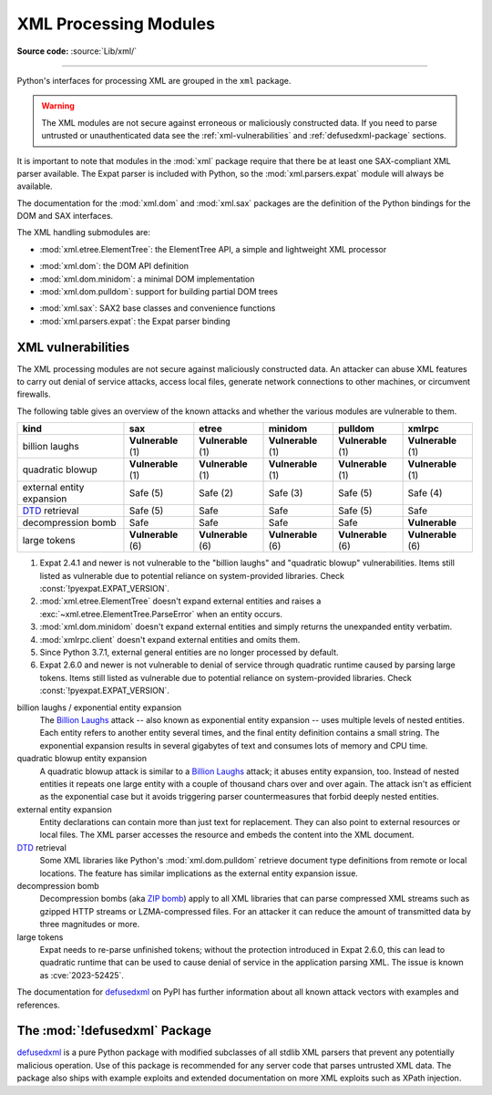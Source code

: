 .. _xml:

XML Processing Modules
======================

.. module:: xml
   :synopsis: Package containing XML processing modules

.. sectionauthor:: Christian Heimes <christian@python.org>
.. sectionauthor:: Georg Brandl <georg@python.org>

**Source code:** :source:`Lib/xml/`

--------------

Python's interfaces for processing XML are grouped in the ``xml`` package.

.. warning::

   The XML modules are not secure against erroneous or maliciously
   constructed data.  If you need to parse untrusted or
   unauthenticated data see the :ref:`xml-vulnerabilities` and
   :ref:`defusedxml-package` sections.

It is important to note that modules in the :mod:`xml` package require that
there be at least one SAX-compliant XML parser available. The Expat parser is
included with Python, so the :mod:`xml.parsers.expat` module will always be
available.

The documentation for the :mod:`xml.dom` and :mod:`xml.sax` packages are the
definition of the Python bindings for the DOM and SAX interfaces.

The XML handling submodules are:

* :mod:`xml.etree.ElementTree`: the ElementTree API, a simple and lightweight
  XML processor

..

* :mod:`xml.dom`: the DOM API definition
* :mod:`xml.dom.minidom`: a minimal DOM implementation
* :mod:`xml.dom.pulldom`: support for building partial DOM trees

..

* :mod:`xml.sax`: SAX2 base classes and convenience functions
* :mod:`xml.parsers.expat`: the Expat parser binding


.. _xml-vulnerabilities:

XML vulnerabilities
-------------------

The XML processing modules are not secure against maliciously constructed data.
An attacker can abuse XML features to carry out denial of service attacks,
access local files, generate network connections to other machines, or
circumvent firewalls.

The following table gives an overview of the known attacks and whether
the various modules are vulnerable to them.

=========================  ==================  ==================  ==================  ==================  ==================
kind                       sax                 etree               minidom             pulldom             xmlrpc
=========================  ==================  ==================  ==================  ==================  ==================
billion laughs             **Vulnerable** (1)  **Vulnerable** (1)  **Vulnerable** (1)  **Vulnerable** (1)  **Vulnerable** (1)
quadratic blowup           **Vulnerable** (1)  **Vulnerable** (1)  **Vulnerable** (1)  **Vulnerable** (1)  **Vulnerable** (1)
external entity expansion  Safe (5)            Safe (2)            Safe (3)            Safe (5)            Safe (4)
`DTD`_ retrieval           Safe (5)            Safe                Safe                Safe (5)            Safe
decompression bomb         Safe                Safe                Safe                Safe                **Vulnerable**
large tokens               **Vulnerable** (6)  **Vulnerable** (6)  **Vulnerable** (6)  **Vulnerable** (6)  **Vulnerable** (6)
=========================  ==================  ==================  ==================  ==================  ==================

1. Expat 2.4.1 and newer is not vulnerable to the "billion laughs" and
   "quadratic blowup" vulnerabilities. Items still listed as vulnerable due to
   potential reliance on system-provided libraries. Check
   :const:`!pyexpat.EXPAT_VERSION`.
2. :mod:`xml.etree.ElementTree` doesn't expand external entities and raises a
   :exc:`~xml.etree.ElementTree.ParseError` when an entity occurs.
3. :mod:`xml.dom.minidom` doesn't expand external entities and simply returns
   the unexpanded entity verbatim.
4. :mod:`xmlrpc.client` doesn't expand external entities and omits them.
5. Since Python 3.7.1, external general entities are no longer processed by
   default.
6. Expat 2.6.0 and newer is not vulnerable to denial of service
   through quadratic runtime caused by parsing large tokens.
   Items still listed as vulnerable due to
   potential reliance on system-provided libraries. Check
   :const:`!pyexpat.EXPAT_VERSION`.


billion laughs / exponential entity expansion
  The `Billion Laughs`_ attack -- also known as exponential entity expansion --
  uses multiple levels of nested entities. Each entity refers to another entity
  several times, and the final entity definition contains a small string.
  The exponential expansion results in several gigabytes of text and
  consumes lots of memory and CPU time.

quadratic blowup entity expansion
  A quadratic blowup attack is similar to a `Billion Laughs`_ attack; it abuses
  entity expansion, too. Instead of nested entities it repeats one large entity
  with a couple of thousand chars over and over again. The attack isn't as
  efficient as the exponential case but it avoids triggering parser countermeasures
  that forbid deeply nested entities.

external entity expansion
  Entity declarations can contain more than just text for replacement. They can
  also point to external resources or local files. The XML
  parser accesses the resource and embeds the content into the XML document.

`DTD`_ retrieval
  Some XML libraries like Python's :mod:`xml.dom.pulldom` retrieve document type
  definitions from remote or local locations. The feature has similar
  implications as the external entity expansion issue.

decompression bomb
  Decompression bombs (aka `ZIP bomb`_) apply to all XML libraries
  that can parse compressed XML streams such as gzipped HTTP streams or
  LZMA-compressed
  files. For an attacker it can reduce the amount of transmitted data by three
  magnitudes or more.

large tokens
  Expat needs to re-parse unfinished tokens; without the protection
  introduced in Expat 2.6.0, this can lead to quadratic runtime that can
  be used to cause denial of service in the application parsing XML.
  The issue is known as :cve:`2023-52425`.

The documentation for `defusedxml`_ on PyPI has further information about
all known attack vectors with examples and references.

.. _defusedxml-package:

The :mod:`!defusedxml` Package
------------------------------

`defusedxml`_ is a pure Python package with modified subclasses of all stdlib
XML parsers that prevent any potentially malicious operation. Use of this
package is recommended for any server code that parses untrusted XML data. The
package also ships with example exploits and extended documentation on more
XML exploits such as XPath injection.


.. _defusedxml: https://pypi.org/project/defusedxml/
.. _Billion Laughs: https://en.wikipedia.org/wiki/Billion_laughs
.. _ZIP bomb: https://en.wikipedia.org/wiki/Zip_bomb
.. _DTD: https://en.wikipedia.org/wiki/Document_type_definition
